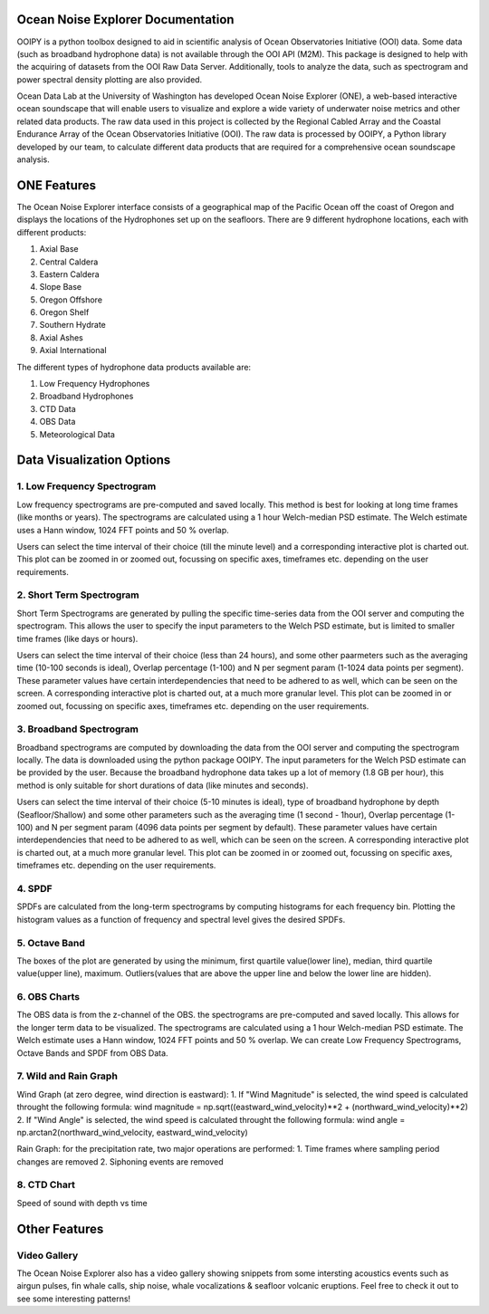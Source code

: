 Ocean Noise Explorer Documentation
===================
.. image:: ../../build/assets/images/logos/one.png
  :width: 200
  :alt: ONE Logo
  :align: right

OOIPY is a python toolbox designed to aid in scientific analysis
of Ocean Observatories Initiative (OOI) data. Some data (such as
broadband hydrophone data) is not available through the OOI API
(M2M). This package is designed to help with the acquiring of
datasets from the OOI Raw Data Server. Additionally, tools to
analyze the data, such as spectrogram and power spectral density
plotting are also provided.

Ocean Data Lab at the University of Washington has developed Ocean Noise Explorer (ONE), 
a web-based interactive ocean soundscape that will enable users to visualize and explore 
a wide variety of underwater noise metrics and other related data products. 
The raw data used in this project is collected by the Regional Cabled Array and the 
Coastal Endurance Array of the Ocean Observatories Initiative (OOI). 
The raw data is processed by OOIPY, a Python library developed by our team,
to calculate different data products that are required for a comprehensive ocean soundscape analysis.

ONE Features
===================

The Ocean Noise Explorer interface consists of a geographical map of the Pacific Ocean off the coast of Oregon and displays the locations of the Hydrophones set up on the seafloors. There are 9 different hydrophone locations, each with different products:

1. Axial Base
2. Central Caldera
3. Eastern Caldera
4. Slope Base
5. Oregon Offshore
6. Oregon Shelf
7. Southern Hydrate
8. Axial Ashes
9. Axial International

The different types of hydrophone data products available are:

1. Low Frequency Hydrophones
2. Broadband Hydrophones
3. CTD Data
4. OBS Data
5. Meteorological Data

Data Visualization Options
===========================

1. Low Frequency Spectrogram 
-----------------------------
Low frequency spectrograms are pre-computed and saved locally. This method is best for looking at long time frames (like months or years). The spectrograms are calculated using a 1 hour Welch-median PSD estimate. The Welch estimate uses a Hann window, 1024 FFT points and 50 % overlap.

Users can select the time interval of their choice (till the minute level) and a corresponding interactive plot is charted out. This plot can be zoomed in or zoomed out, focussing on specific axes, timeframes etc. depending on the user requirements.

2. Short Term Spectrogram 
-----------------------------
Short Term Spectrograms are generated by pulling the specific time-series data from the OOI server and computing the spectrogram. This allows the user to specify the input parameters to the Welch PSD estimate, but is limited to smaller time frames (like days or hours).

Users can select the time interval of their choice (less than 24 hours), and some other paarmeters such as the averaging time (10-100 seconds is ideal), Overlap percentage (1-100) and N per segment param (1-1024 data points per segment). These parameter values have certain interdependencies that need to be adhered to as well, which can be seen on the screen. A corresponding interactive plot is charted out, at a much more granular level. This plot can be zoomed in or zoomed out, focussing on specific axes, timeframes etc. depending on the user requirements. 

3. Broadband Spectrogram
-----------------------------
Broadband spectrograms are computed by downloading the data from the OOI server and computing the spectrogram locally. The data is downloaded using the python package OOIPY. The input parameters for the Welch PSD estimate can be provided by the user. Because the broadband hydrophone data takes up a lot of memory (1.8 GB per hour), this method is only suitable for short durations of data (like minutes and seconds).

Users can select the time interval of their choice (5-10 minutes is ideal), type of broadband hydrophone by depth (Seafloor/Shallow) and some other parameters such as the averaging time (1 second - 1hour), Overlap percentage (1-100) and N per segment param (4096 data points per segment by default). These parameter values have certain interdependencies that need to be adhered to as well, which can be seen on the screen. A corresponding interactive plot is charted out, at a much more granular level. This plot can be zoomed in or zoomed out, focussing on specific axes, timeframes etc. depending on the user requirements.

4. SPDF
---------
SPDFs are calculated from the long-term spectrograms by computing histograms for each frequency bin. Plotting the histogram values as a function of frequency and spectral level gives the desired SPDFs.

5. Octave Band
---------------
The boxes of the plot are generated by using the minimum, first quartile value(lower line), median, third quartile value(upper line), maximum. Outliers(values that are above the upper line and below the lower line are hidden).

6. OBS Charts
-------------
The OBS data is from the z-channel of the OBS. the spectrograms are pre-computed and saved locally. This allows for the longer term data to be visualized. The spectrograms are calculated using a 1 hour Welch-median PSD estimate. The Welch estimate uses a Hann window, 1024 FFT points and 50 % overlap. We can create Low Frequency Spectrograms, Octave Bands and SPDF from OBS Data.

7. Wild and Rain Graph
----------------------

Wind Graph (at zero degree, wind direction is eastward):
1. If "Wind Magnitude" is selected, the wind speed is calculated throught the following formula:
wind magnitude = np.sqrt((eastward_wind_velocity)**2 + (northward_wind_velocity)**2)
2. If "Wind Angle" is selected, the wind speed is calculated throught the following formula:
wind angle = np.arctan2(northward_wind_velocity, eastward_wind_velocity)

Rain Graph:
for the precipitation rate, two major operations are performed:
1. Time frames where sampling period changes are removed
2. Siphoning events are removed

8. CTD Chart
-------------
Speed of sound with depth vs time

Other Features
==============

Video Gallery
-------------

The Ocean Noise Explorer also has a video gallery showing snippets from some intersting acoustics events such as airgun pulses, fin whale calls, ship noise, whale vocalizations & seafloor volcanic eruptions. Feel free to check it out to see some interesting patterns!
